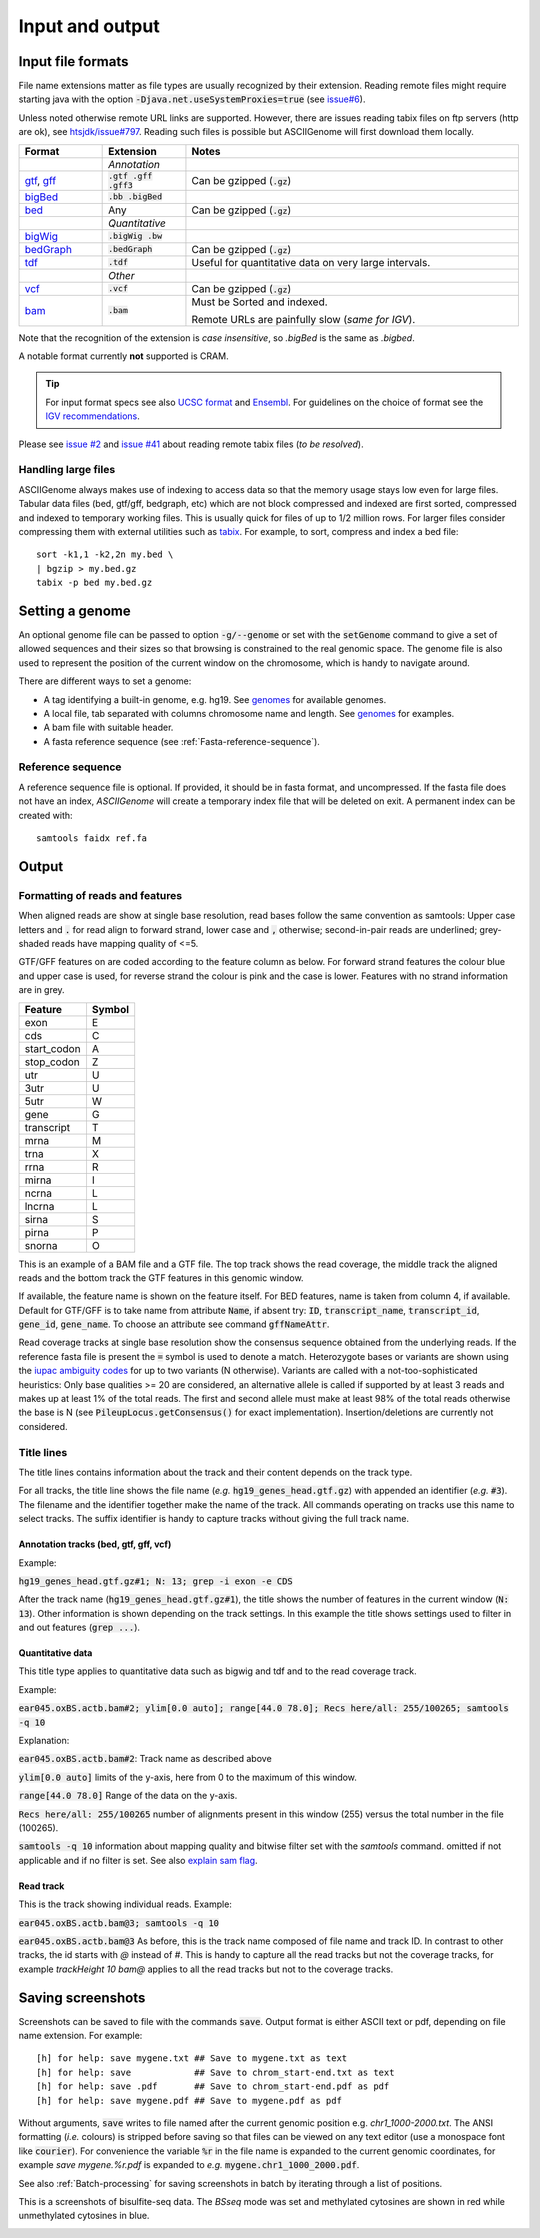 .. _Supported_input_and_output:

Input and output
================

Input file formats
------------------

File name extensions matter as file types are usually recognized by their extension. Reading remote files might require starting java with the option
:code:`-Djava.net.useSystemProxies=true`  (see `issue#6 <https://github.com/dariober/ASCIIGenome/issues/6>`_). 

Unless noted otherwise remote URL links are supported. However, there are issues 
reading tabix files on ftp servers (http are ok), see 
`htsjdk/issue#797 <https://github.com/samtools/htsjdk/issues/797>`_. Reading such files is
possible but ASCIIGenome will first download them locally.   

.. csv-table::
   :header: "Format", "Extension", "Notes"
   :widths: 10, 10, 40

   "", "*Annotation*", ""
   "`gtf <http://gmod.org/wiki/GFF2>`_, `gff <http://gmod.org/wiki/GFF3>`_", ":code:`.gtf .gff .gff3`", "Can be gzipped (:code:`.gz`)"
   "`bigBed <http://genome.ucsc.edu/goldenPath/help/bigBed.html>`_", ":code:`.bb .bigBed`", ""
   "`bed <http://www.ensembl.org/info/website/upload/bed.html>`_", "Any", "Can be gzipped (:code:`.gz`)"
   "", "*Quantitative*", ""
   "`bigWig <https://genome.ucsc.edu/goldenpath/help/bigWig.html>`_", ":code:`.bigWig .bw`", ""
   "`bedGraph <https://genome.ucsc.edu/goldenpath/help/bedgraph.html>`_", ":code:`.bedGraph`", "Can be gzipped (:code:`.gz`)"
   "`tdf <https://www.broadinstitute.org/igv/TDF>`_", ":code:`.tdf`", "Useful for quantitative data on very large intervals."
   "", "*Other*", ""
   "`vcf <https://en.wikipedia.org/wiki/Variant_Call_Format>`_", ":code:`.vcf`", "Can be gzipped (:code:`.gz`)"
   "`bam <https://samtools.github.io/hts-specs/SAMv1.pdf>`_", ":code:`.bam`", "Must be Sorted and indexed. 

   Remote URLs are painfully slow (*same for IGV*)." 

Note that the recognition of the extension is *case insensitive*, so *.bigBed* is the 
same as *.bigbed*.

A notable format currently **not** supported is CRAM.

.. tip:: For input format specs see also `UCSC format <https://genome.ucsc.edu/FAQ/FAQformat.html>`_ and `Ensembl <http://www.ensembl.org>`_.  
         For guidelines on the choice of format see the `IGV recommendations <https://www.broadinstitute.org/igv/RecommendedFileFormats>`_.

Please see `issue #2 <https://github.com/dariober/ASCIIGenome/issues/2>`_ and `issue #41 <https://github.com/dariober/ASCIIGenome/issues/41>`_
about reading remote tabix files (*to be resolved*).

.. _handling_large_files:

Handling large files
++++++++++++++++++++

ASCIIGenome always makes use of indexing to access data so that the memory usage stays low even for large
files. Tabular data files (bed, gtf/gff, bedgraph, etc) which are not block compressed and indexed
are first sorted, compressed and indexed to temporary working files. This is usually quick for files of
up to 1/2 million rows. For larger files consider compressing them with external utilities such as 
`tabix <http://www.htslib.org/doc/tabix.html>`_. For example, to sort, compress and index a bed
file::

    sort -k1,1 -k2,2n my.bed \
    | bgzip > my.bed.gz
    tabix -p bed my.bed.gz


Setting a genome
----------------

An optional genome file can be passed to option :code:`-g/--genome` or set with the
:code:`setGenome` command to give a set of allowed sequences and their sizes so that browsing is
constrained to the real genomic space.  The genome file is also used to represent the position of
the current window on the chromosome, which is handy to navigate around.

There are different ways to set a genome:

* A tag identifying a built-in genome, e.g. hg19. 
  See `genomes <https://github.com/dariober/ASCIIGenome/tree/master/resources/genomes>`_ for available genomes.

* A local file, tab separated with columns chromosome name and length. 
  See `genomes <https://github.com/dariober/ASCIIGenome/tree/master/resources/genomes>`_ for examples.

* A bam file with suitable header.

* A fasta reference sequence (see :ref:`Fasta-reference-sequence`).

.. _Fasta-reference-sequence:

Reference sequence
++++++++++++++++++

A reference sequence file is optional. If provided, it should be in fasta format,
and uncompressed. If the fasta file does not have an index, *ASCIIGenome* will 
create a temporary index file that will be deleted on exit. A permanent index can
be created with::

    samtools faidx ref.fa 

Output
------

Formatting of reads and features
++++++++++++++++++++++++++++++++

When aligned reads are show at single base resolution, read bases follow the same convention as
samtools:  Upper case letters and :code:`.` for read align to forward strand, lower case and
:code:`,` otherwise; second-in-pair reads are underlined; grey-shaded reads have mapping quality of <=5.

GTF/GFF features on are coded according to the feature column as below. For forward strand  features
the colour blue and upper case is used, for reverse strand the colour is pink and the case is lower.
Features with no strand information are in grey.

===========  ======
Feature      Symbol
===========  ======
exon         E  
cds          C  
start_codon  A 
stop_codon   Z 
utr          U 
3utr         U 
5utr         W 
gene         G 
transcript   T 
mrna         M 
trna         X 
rrna         R 
mirna        I 
ncrna        L 
lncrna       L   
sirna        S 
pirna        P 
snorna       O 
===========  ======

This is an example of a BAM file and a GTF file. The top track shows the read coverage, the middle
track the aligned reads and the bottom track the GTF features in this genomic window.

.. image:: screenshots/actb_bam_gtf.png

If available, the feature name is shown on the feature itself. For BED features, name is taken from column 4, if available. Default for GTF/GFF is to take name
from attribute  :code:`Name`, if absent try: :code:`ID`, :code:`transcript_name`,
:code:`transcript_id`, :code:`gene_id`, :code:`gene_name`.  To choose an attribute see command
:code:`gffNameAttr`.

Read coverage tracks at single base resolution show the consensus sequence obtained from the
underlying reads. If the reference fasta file is present the :code:`=` symbol is used to denote a
match. Heterozygote bases or variants are shown  using the `iupac ambiguity codes <http://www.bioinformatics.org/sms/iupac.html>`_ for up to two variants (N otherwise). Variants
are called with a not-too-sophisticated heuristics: Only base qualities >= 20 are considered, an
alternative allele is called if supported by at least 3 reads and makes up at least 1% of the total
reads. The first and second allele must make at least  98% of the total reads otherwise the base is
N (see :code:`PileupLocus.getConsensus()` for exact implementation). Insertion/deletions are
currently not considered.

Title lines
+++++++++++

The title lines contains information about the track and their content depends on the track type.

For all tracks, the title line shows the file name (*e.g.* :code:`hg19_genes_head.gtf.gz`) with appended an identifier (*e.g.* :code:`#3`).
The filename and the identifier together make the name of the track. All commands 
operating on tracks use this name to select tracks. The suffix identifier is handy
to capture tracks without giving the full track name.


Annotation tracks (bed, gtf, gff, vcf)
^^^^^^^^^^^^^^^^^^^^^^^^^^^^^^^^^^^^^^

Example:

:code:`hg19_genes_head.gtf.gz#1; N: 13; grep -i exon -e CDS`

After the track name (:code:`hg19_genes_head.gtf.gz#1`), the title shows the number of features
in the current window (:code:`N: 13`). Other information is shown depending on the track
settings. In this example the title shows settings used to filter in and out features (:code:`grep ...`).

Quantitative data
^^^^^^^^^^^^^^^^^

This title type applies to quantitative data such as bigwig and tdf and to the read 
coverage track.

Example:

:code:`ear045.oxBS.actb.bam#2; ylim[0.0 auto]; range[44.0 78.0]; Recs here/all: 255/100265; samtools -q 10`

Explanation:

:code:`ear045.oxBS.actb.bam#2`: Track name as described above

:code:`ylim[0.0 auto]` limits of the y-axis, here from 0 to the maximum of this window. 

:code:`range[44.0 78.0]` Range of the data on the y-axis. 

:code:`Recs here/all: 255/100265` number of alignments present in this window (255) versus the 
total number in the file (100265). 

:code:`samtools -q 10` information about mapping quality and bitwise filter set with the `samtools` command. 
omitted if not applicable and if no filter is set. See also `explain sam flag <https://broadinstitute.github.io/picard/explain-flags.html>`_.

Read track
^^^^^^^^^^

This is the track showing individual reads. Example:

:code:`ear045.oxBS.actb.bam@3; samtools -q 10`

:code:`ear045.oxBS.actb.bam@3` As before, this is the track name composed of file name and 
track ID. In contrast to other tracks, the id starts with *@* instead of *#*. This is
handy to capture all the read tracks but not the coverage tracks, for example *trackHeight 10 bam@* applies
to all the read tracks but not to the coverage tracks.

Saving screenshots
------------------

Screenshots can be saved to file with the commands :code:`save`. Output format is either ASCII text or
pdf, depending on file name extension. For example::

    [h] for help: save mygene.txt ## Save to mygene.txt as text
    [h] for help: save            ## Save to chrom_start-end.txt as text
    [h] for help: save .pdf       ## Save to chrom_start-end.pdf as pdf
    [h] for help: save mygene.pdf ## Save to mygene.pdf as pdf

Without arguments, :code:`save` writes to file named after the current  genomic position e.g.
`chr1_1000-2000.txt`.  The ANSI formatting (*i.e.* colours) is stripped before saving so that files
can be viewed on any text editor (use a monospace font like :code:`courier`). For convenience the 
variable :code:`%r` in the file name is expanded to the current genomic coordinates, for example 
`save mygene.%r.pdf` is expanded to *e.g.* :code:`mygene.chr1_1000_2000.pdf`. 

See also :ref:`Batch-processing` for saving screenshots in batch by iterating through a list of
positions.

This is a screenshots of bisulfite-seq data. The `BSseq` mode was set and methylated cytosines are shown in red while unmethylated cytosines in blue. 

.. image:: screenshots/bs.chr7_5560313-5560467.png

